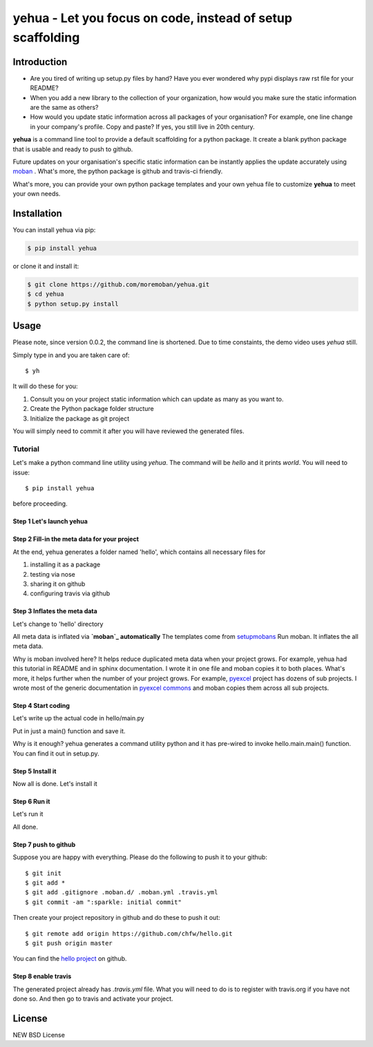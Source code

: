 ================================================================================
yehua - Let you focus on code, instead of setup scaffolding
================================================================================

.. image:: https://api.travis-ci.org/moremoban/yehua.svg?branch=master
   :target: http://travis-ci.org/moremoban/yehua

.. image:: https://codecov.io/gh/moremoban/yehua/branch/master/graph/badge.svg
   :target: https://codecov.io/gh/moremoban/yehua

.. image:: https://readthedocs.org/projects/yehua/badge/?version=latest
   :target: http://yehua.readthedocs.org/en/latest/

.. image:: https://badges.gitter.im/chfw_yehua/Lobby.svg
   :alt: Join the chat at https://gitter.im/chfw_yehua/Lobby
   :target: https://gitter.im/chfw_yehua/Lobby?utm_source=badge&utm_medium=badge&utm_campaign=pr-badge&utm_content=badge

Introduction
================================================================================

* Are you tired of writing up setup.py files by hand? Have you ever wondered why
  pypi displays raw rst file for your README?
* When you add a new library to the collection of your organization, how would
  you make sure the static information are the same as others?
* How would you update static information across all packages of your
  organisation? For example, one line change in your company's profile.
  Copy and paste? If yes, you still live in 20th century.

**yehua** is a command line tool to provide a default scaffolding for a python package. It create a blank python package that is
usable and ready to push to github. 

Future updates on your organisation's specific static information can be instantly applies the update accurately using `moban`_ . What's more, the python package is github and travis-ci friendly.

What's more, you can provide your own python package templates and your own
yehua file to customize **yehua** to meet your own needs.


Installation
================================================================================


You can install yehua via pip:

.. code-block:: bash

    $ pip install yehua


or clone it and install it:

.. code-block:: bash

    $ git clone https://github.com/moremoban/yehua.git
    $ cd yehua
    $ python setup.py install

Usage
================================================================================



.. image:: https://github.com/chfw/yehua/raw/master/yehua-usage.gif
   :width: 600px

Please note, since version 0.0.2, the command line is shortened. Due to
time constaints, the demo video uses `yehua` still.

Simply type in and you are taken care of::

    $ yh

It will do these for you:

#. Consult you on your project static information which can update as
   many as you want to.
#. Create the Python package folder structure
#. Initialize the package as git project

You will simply need to commit it after you will have reviewed the
generated files.

Tutorial
-----------------

Let's make a python command line utility using `yehua`. The command
will be `hello` and it prints `world`. You will need to issue::

    $ pip install yehua

before proceeding.

Step 1 Let's launch yehua
******************************
|slide1|

Step 2 Fill-in the meta data for your project
***********************************************
|slide2|

At the end, yehua generates a folder named 'hello', which contains all necessary
files for

#. installing it as a package
#. testing via nose
#. sharing it on github
#. configuring travis via github

Step 3 Inflates the meta data
**********************************
Let's change to 'hello' directory

|slide3|

All meta data is inflated via **`moban`_ automatically**
The templates come from `setupmobans`_
Run moban. It inflates the all meta data.

|slide4|

Why is moban involved here? It helps reduce duplicated meta data when
your project grows. For example, yehua had this tutorial in README and in sphinx
documentation. I wrote it in one file and moban copies it to both
places. What's more, it helps further when the number of your
project grows. For example, `pyexcel`_ project has dozens of
sub projects. I wrote most of the generic documentation in
`pyexcel commons`_ and moban copies them across all sub projects.

Step 4 Start coding
*************************
Let's write up the actual code in hello/main.py

|slide5|

Put in just a main() function and save it.

|slide6|

Why is it enough? yehua generates a command utility python and
it has pre-wired to invoke hello.main.main() function. You
can find it out in setup.py.

Step 5 Install it
*********************
Now all is done. Let's install it

|slide7|

Step 6 Run it
********************

Let's run it

|slide8|

All done.

Step 7 push to github
***************************

Suppose you are happy with everything. Please do the following to
push it to your github::

    $ git init
    $ git add *
    $ git add .gitignore .moban.d/ .moban.yml .travis.yml
    $ git commit -am ":sparkle: initial commit"

Then create your project repository in github and do these to push it out::

    $ git remote add origin https://github.com/chfw/hello.git
    $ git push origin master


You can find the `hello project`_ on github.

Step 8 enable travis
***************************

The generated project already has `.travis.yml` file. What you
will need to do is to register with travis.org if you have not
done so. And then go to travis and activate your project. 


.. |slide1| image:: docs/source/_static/yehua-0.png
   :scale: 100%
.. |slide2| image:: docs/source/_static/yehua-1.png
   :scale: 100%
.. |slide3| image:: docs/source/_static/yehua-2.png
   :scale: 100%
.. |slide4| image:: docs/source/_static/yehua-3.png
   :scale: 100%
.. |slide5| image:: docs/source/_static/yehua-4.png
   :scale: 100%
.. |slide6| image:: docs/source/_static/yehua-5.png
   :scale: 100%
.. |slide7| image:: docs/source/_static/yehua-6.png
   :scale: 100%
.. |slide8| image:: docs/source/_static/yehua-7.png
   :scale: 100%
.. |slide9| image:: docs/source/_static/github.png
   :scale: 60%
.. |slide10| image:: docs/source/_static/push2github.png
   :scale: 60%

.. _hello project: https://github.com/chfw/hello
.. _pyexcel commons: https://github.com/pyexcel/pyexcel-commons
.. _pyexcel: https://github.com/pyexcel
.. _moban: https://github.com/moremoban/moban
.. _setupmobans: https://github.com/moremoban/setupmobans


License
================================================================================

NEW BSD License
